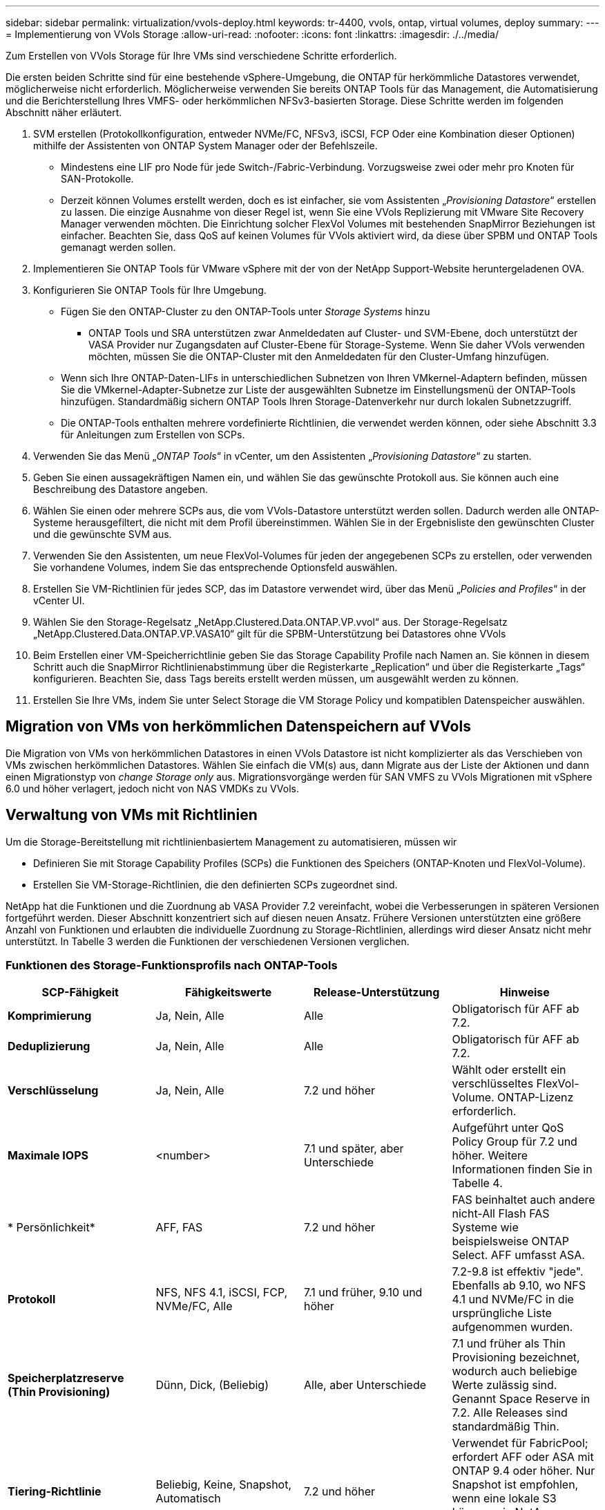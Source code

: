 ---
sidebar: sidebar 
permalink: virtualization/vvols-deploy.html 
keywords: tr-4400, vvols, ontap, virtual volumes, deploy 
summary:  
---
= Implementierung von VVols Storage
:allow-uri-read: 
:nofooter: 
:icons: font
:linkattrs: 
:imagesdir: ./../media/


[role="lead"]
Zum Erstellen von VVols Storage für Ihre VMs sind verschiedene Schritte erforderlich.

Die ersten beiden Schritte sind für eine bestehende vSphere-Umgebung, die ONTAP für herkömmliche Datastores verwendet, möglicherweise nicht erforderlich. Möglicherweise verwenden Sie bereits ONTAP Tools für das Management, die Automatisierung und die Berichterstellung Ihres VMFS- oder herkömmlichen NFSv3-basierten Storage. Diese Schritte werden im folgenden Abschnitt näher erläutert.

. SVM erstellen (Protokollkonfiguration, entweder NVMe/FC, NFSv3, iSCSI, FCP Oder eine Kombination dieser Optionen) mithilfe der Assistenten von ONTAP System Manager oder der Befehlszeile.
+
** Mindestens eine LIF pro Node für jede Switch-/Fabric-Verbindung. Vorzugsweise zwei oder mehr pro Knoten für SAN-Protokolle.
** Derzeit können Volumes erstellt werden, doch es ist einfacher, sie vom Assistenten „_Provisioning Datastore_“ erstellen zu lassen. Die einzige Ausnahme von dieser Regel ist, wenn Sie eine VVols Replizierung mit VMware Site Recovery Manager verwenden möchten. Die Einrichtung solcher FlexVol Volumes mit bestehenden SnapMirror Beziehungen ist einfacher. Beachten Sie, dass QoS auf keinen Volumes für VVols aktiviert wird, da diese über SPBM und ONTAP Tools gemanagt werden sollen.


. Implementieren Sie ONTAP Tools für VMware vSphere mit der von der NetApp Support-Website heruntergeladenen OVA.
. Konfigurieren Sie ONTAP Tools für Ihre Umgebung.
+
** Fügen Sie den ONTAP-Cluster zu den ONTAP-Tools unter _Storage Systems_ hinzu
+
*** ONTAP Tools und SRA unterstützen zwar Anmeldedaten auf Cluster- und SVM-Ebene, doch unterstützt der VASA Provider nur Zugangsdaten auf Cluster-Ebene für Storage-Systeme. Wenn Sie daher VVols verwenden möchten, müssen Sie die ONTAP-Cluster mit den Anmeldedaten für den Cluster-Umfang hinzufügen.


** Wenn sich Ihre ONTAP-Daten-LIFs in unterschiedlichen Subnetzen von Ihren VMkernel-Adaptern befinden, müssen Sie die VMkernel-Adapter-Subnetze zur Liste der ausgewählten Subnetze im Einstellungsmenü der ONTAP-Tools hinzufügen. Standardmäßig sichern ONTAP Tools Ihren Storage-Datenverkehr nur durch lokalen Subnetzzugriff.
** Die ONTAP-Tools enthalten mehrere vordefinierte Richtlinien, die verwendet werden können, oder siehe Abschnitt 3.3 für Anleitungen zum Erstellen von SCPs.


. Verwenden Sie das Menü „_ONTAP Tools_“ in vCenter, um den Assistenten „_Provisioning Datastore_“ zu starten.
. Geben Sie einen aussagekräftigen Namen ein, und wählen Sie das gewünschte Protokoll aus. Sie können auch eine Beschreibung des Datastore angeben.
. Wählen Sie einen oder mehrere SCPs aus, die vom VVols-Datastore unterstützt werden sollen. Dadurch werden alle ONTAP-Systeme herausgefiltert, die nicht mit dem Profil übereinstimmen. Wählen Sie in der Ergebnisliste den gewünschten Cluster und die gewünschte SVM aus.
. Verwenden Sie den Assistenten, um neue FlexVol-Volumes für jeden der angegebenen SCPs zu erstellen, oder verwenden Sie vorhandene Volumes, indem Sie das entsprechende Optionsfeld auswählen.
. Erstellen Sie VM-Richtlinien für jedes SCP, das im Datastore verwendet wird, über das Menü „_Policies and Profiles_“ in der vCenter UI.
. Wählen Sie den Storage-Regelsatz „NetApp.Clustered.Data.ONTAP.VP.vvol“ aus. Der Storage-Regelsatz „NetApp.Clustered.Data.ONTAP.VP.VASA10“ gilt für die SPBM-Unterstützung bei Datastores ohne VVols
. Beim Erstellen einer VM-Speicherrichtlinie geben Sie das Storage Capability Profile nach Namen an. Sie können in diesem Schritt auch die SnapMirror Richtlinienabstimmung über die Registerkarte „Replication“ und über die Registerkarte „Tags“ konfigurieren. Beachten Sie, dass Tags bereits erstellt werden müssen, um ausgewählt werden zu können.
. Erstellen Sie Ihre VMs, indem Sie unter Select Storage die VM Storage Policy und kompatiblen Datenspeicher auswählen.




== Migration von VMs von herkömmlichen Datenspeichern auf VVols

Die Migration von VMs von herkömmlichen Datastores in einen VVols Datastore ist nicht komplizierter als das Verschieben von VMs zwischen herkömmlichen Datastores. Wählen Sie einfach die VM(s) aus, dann Migrate aus der Liste der Aktionen und dann einen Migrationstyp von _change Storage only_ aus. Migrationsvorgänge werden für SAN VMFS zu VVols Migrationen mit vSphere 6.0 und höher verlagert, jedoch nicht von NAS VMDKs zu VVols.



== Verwaltung von VMs mit Richtlinien

Um die Storage-Bereitstellung mit richtlinienbasiertem Management zu automatisieren, müssen wir

* Definieren Sie mit Storage Capability Profiles (SCPs) die Funktionen des Speichers (ONTAP-Knoten und FlexVol-Volume).
* Erstellen Sie VM-Storage-Richtlinien, die den definierten SCPs zugeordnet sind.


NetApp hat die Funktionen und die Zuordnung ab VASA Provider 7.2 vereinfacht, wobei die Verbesserungen in späteren Versionen fortgeführt werden. Dieser Abschnitt konzentriert sich auf diesen neuen Ansatz. Frühere Versionen unterstützten eine größere Anzahl von Funktionen und erlaubten die individuelle Zuordnung zu Storage-Richtlinien, allerdings wird dieser Ansatz nicht mehr unterstützt. In Tabelle 3 werden die Funktionen der verschiedenen Versionen verglichen.



=== Funktionen des Storage-Funktionsprofils nach ONTAP-Tools

[cols="25%, 25%, 25%, 25%"]
|===
| *SCP-Fähigkeit* | *Fähigkeitswerte* | *Release-Unterstützung* | *Hinweise* 


| *Komprimierung* | Ja, Nein, Alle | Alle | Obligatorisch für AFF ab 7.2. 


| *Deduplizierung* | Ja, Nein, Alle | Alle | Obligatorisch für AFF ab 7.2. 


| *Verschlüsselung* | Ja, Nein, Alle | 7.2 und höher | Wählt oder erstellt ein verschlüsseltes FlexVol-Volume. ONTAP-Lizenz erforderlich. 


| *Maximale IOPS* | <number> | 7.1 und später, aber Unterschiede | Aufgeführt unter QoS Policy Group für 7.2 und höher. Weitere Informationen finden Sie in Tabelle 4. 


| * Persönlichkeit* | AFF, FAS | 7.2 und höher | FAS beinhaltet auch andere nicht-All Flash FAS Systeme wie beispielsweise ONTAP Select. AFF umfasst ASA. 


| *Protokoll* | NFS, NFS 4.1, iSCSI, FCP, NVMe/FC, Alle | 7.1 und früher, 9.10 und höher | 7.2-9.8 ist effektiv "jede". Ebenfalls ab 9.10, wo NFS 4.1 und NVMe/FC in die ursprüngliche Liste aufgenommen wurden. 


| *Speicherplatzreserve (Thin Provisioning)* | Dünn, Dick, (Beliebig) | Alle, aber Unterschiede | 7.1 und früher als Thin Provisioning bezeichnet, wodurch auch beliebige Werte zulässig sind. Genannt Space Reserve in 7.2. Alle Releases sind standardmäßig Thin. 


| *Tiering-Richtlinie* | Beliebig, Keine, Snapshot, Automatisch | 7.2 und höher | Verwendet für FabricPool; erfordert AFF oder ASA mit ONTAP 9.4 oder höher. Nur Snapshot ist empfohlen, wenn eine lokale S3 Lösung wie NetApp StorageGRID nicht verwendet wird. 
|===


==== Erstellen Von Storage-Funktionsprofilen

NetApp VASA Provider verfügt über mehrere vordefinierte SCPs. Neue SCPs können manuell über die vCenter UI oder über die Automatisierung mit REST-APIs erstellt werden. Durch das Angeben von Funktionen in einem neuen Profil, das Klonen eines vorhandenen Profils oder das automatische Generieren von Profilen aus bestehenden herkömmlichen Datastores. Dies erfolgt über die Menüs unter ONTAP Tools. Verwenden Sie _Storage Capability Profiles_, um ein Profil zu erstellen oder zu klonen, und _Storage Mapping_, um ein Profil automatisch zu generieren.



===== Storage-Funktionen für ONTAP Tools 9.10 und höher

image:vvols-image9.png["„Storage-Funktionen für ONTAP Tools 9.10 und höher“.300"]

image:vvols-image10.png["„Storage-Funktionen für ONTAP Tools 9.10 und höher“.300"]

image:vvols-image11.png["„Storage-Funktionen für ONTAP Tools 9.10 und höher“.300"]

image:vvols-image12.png["„Storage-Funktionen für ONTAP Tools 9.10 und höher“.300"]

image:vvols-image13.png["„Storage-Funktionen für ONTAP Tools 9.10 und höher“.300"]

image:vvols-image14.png["„Storage-Funktionen für ONTAP Tools 9.10 und höher“.300"]

*Erstellen von VVols Datastores*

Nachdem die erforderlichen SCPs erstellt wurden, können sie auch zur Erstellung des VVols-Datastores (und optional auch FlexVol Volumes für den Datastore) verwendet werden. Klicken Sie mit der rechten Maustaste auf den Host, das Cluster oder das Datacenter, auf dem Sie den VVols-Datastore erstellen möchten, und wählen Sie dann _ONTAP Tools_ > _Provisioning Datastore_ aus. Wählen Sie einen oder mehrere SCPs aus, die vom Datastore unterstützt werden sollen, und wählen Sie dann aus vorhandenen FlexVol Volumes aus bzw. stellen Sie neue FlexVol Volumes für den Datastore bereit. Geben Sie schließlich das Standard-SCP für den Datastore an, das für VMs verwendet wird, für die kein durch die Richtlinie angegebenes SCP angegeben ist, sowie für Swap-VVols (diese erfordern keinen hochperformanten Storage).



=== Erstellen von VM-Storage-Richtlinien

VM-Storage-Richtlinien managen in vSphere optionale Funktionen wie Storage I/O Control oder vSphere Encryption. Sie werden auch zusammen mit VVols verwendet, um spezifische Storage-Funktionen auf die VM anzuwenden. Verwenden Sie den Storage-Typ „NetApp.Clustered.Data.ONTAP.VP.vvol“ und die Regel „ProfileName“, um mithilfe der Richtlinie ein bestimmtes SCP auf VMs anzuwenden. Abbildung 6 zeigt ein Beispiel dafür mit den ONTAP Tools VASA Provider. Regeln für Storage „NetApp.Clustered.Data.ONTAP.VP.VASA10“ sollen mit Datastores ohne VVols verwendet werden.

Frühere Versionen sind ähnlich, aber wie in Tabelle 3 erwähnt, variieren Ihre Optionen.

Sobald die Storage-Richtlinie erstellt wurde, kann sie auch verwendet werden, wenn neue VMs bereitgestellt werden, wie in Abbildung 1 dargestellt. Richtlinien für die Nutzung von Performance-Management-Funktionen mit VASA Provider 7.2 sind in Tabelle 4 aufgeführt.



==== Erstellen der VM-Storage-Richtlinien mit ONTAP Tools VASA Provider 9.10

image:vvols-image15.png["„Erstellung der VM Storage-Richtlinien mit ONTAP Tools VASA Provider 9.10„.300"]



==== Performance Management mit ONTAP Tools 9.10 und höher

* ONTAP Tools 9.10 verwendet einen eigenen Algorithmus für optimierte Platzierung, um ein neues vVol im besten FlexVol Volume in einem VVols Datastore zu platzieren. Die Platzierung basiert auf dem angegebenen SCP und übereinstimmenden FlexVol-Volumes. Dadurch wird sichergestellt, dass der Datastore und der zugrunde liegende Storage die angegebenen Performance-Anforderungen erfüllen können.
* Wenn sich Funktionen für die Performance wie Min. Und Max. Ändern, muss die spezifische Konfiguration entsprechend verändert werden.
+
** *Min und Max IOPS* können in einem SCP angegeben und in einer VM Policy verwendet werden.
+
*** Durch das Ändern der IOPS im SCP wird die QoS auf den VVols erst geändert, wenn die VM-Richtlinie bearbeitet und dann auf die VMs, die sie verwenden, neu angewendet wird (siehe Abbildung 7). Oder erstellen Sie ein neues SCP mit den gewünschten IOPS und ändern Sie die Richtlinie, um es zu verwenden (und erneut auf VMs anzuwenden). Im Allgemeinen wird empfohlen, einfach separate SCPs und VM-Storage-Richtlinien für verschiedene Service-Ebenen zu definieren und einfach die VM-Storage-Richtlinie für die VM zu ändern.
*** AFF- und FAS-Persönlichkeiten haben unterschiedliche IOPS-Einstellungen. Sowohl Min. Als auch Max. Sind auf AFF verfügbar. Nicht-All Flash FAS Systeme können jedoch nur die IOPS-Maximaleinstellungen verwenden.




* In einigen Fällen muss ein vVol nach einer Richtlinienänderung (entweder manuell oder automatisch durch VASA Provider und ONTAP) migriert werden:
+
** Einige Änderungen erfordern keine Migration (wie beispielsweise eine Änderung der maximalen IOPS, die sofort auf die VM angewendet werden kann, wie oben beschrieben).
** Wenn die Richtlinienänderung nicht vom aktuellen FlexVol Volume unterstützt werden kann, in dem das vVol gespeichert ist (beispielsweise unterstützt die Plattform die angeforderte Verschlüsselungs- oder Tiering-Richtlinie nicht), müssen Sie die VM manuell in vCenter migrieren.


* ONTAP-Tools erstellen individuelle QoS-Richtlinien ohne gemeinsame Nutzung mit derzeit unterstützten Versionen von ONTAP. Daher erhält jede einzelne VMDK eine eigene IOPS-Zuweisung.




===== Erneutes Anwenden der VM-Speicherrichtlinie

image:vvols-image16.png["„VM-Speicherrichtlinie neu anwendet.300"]
